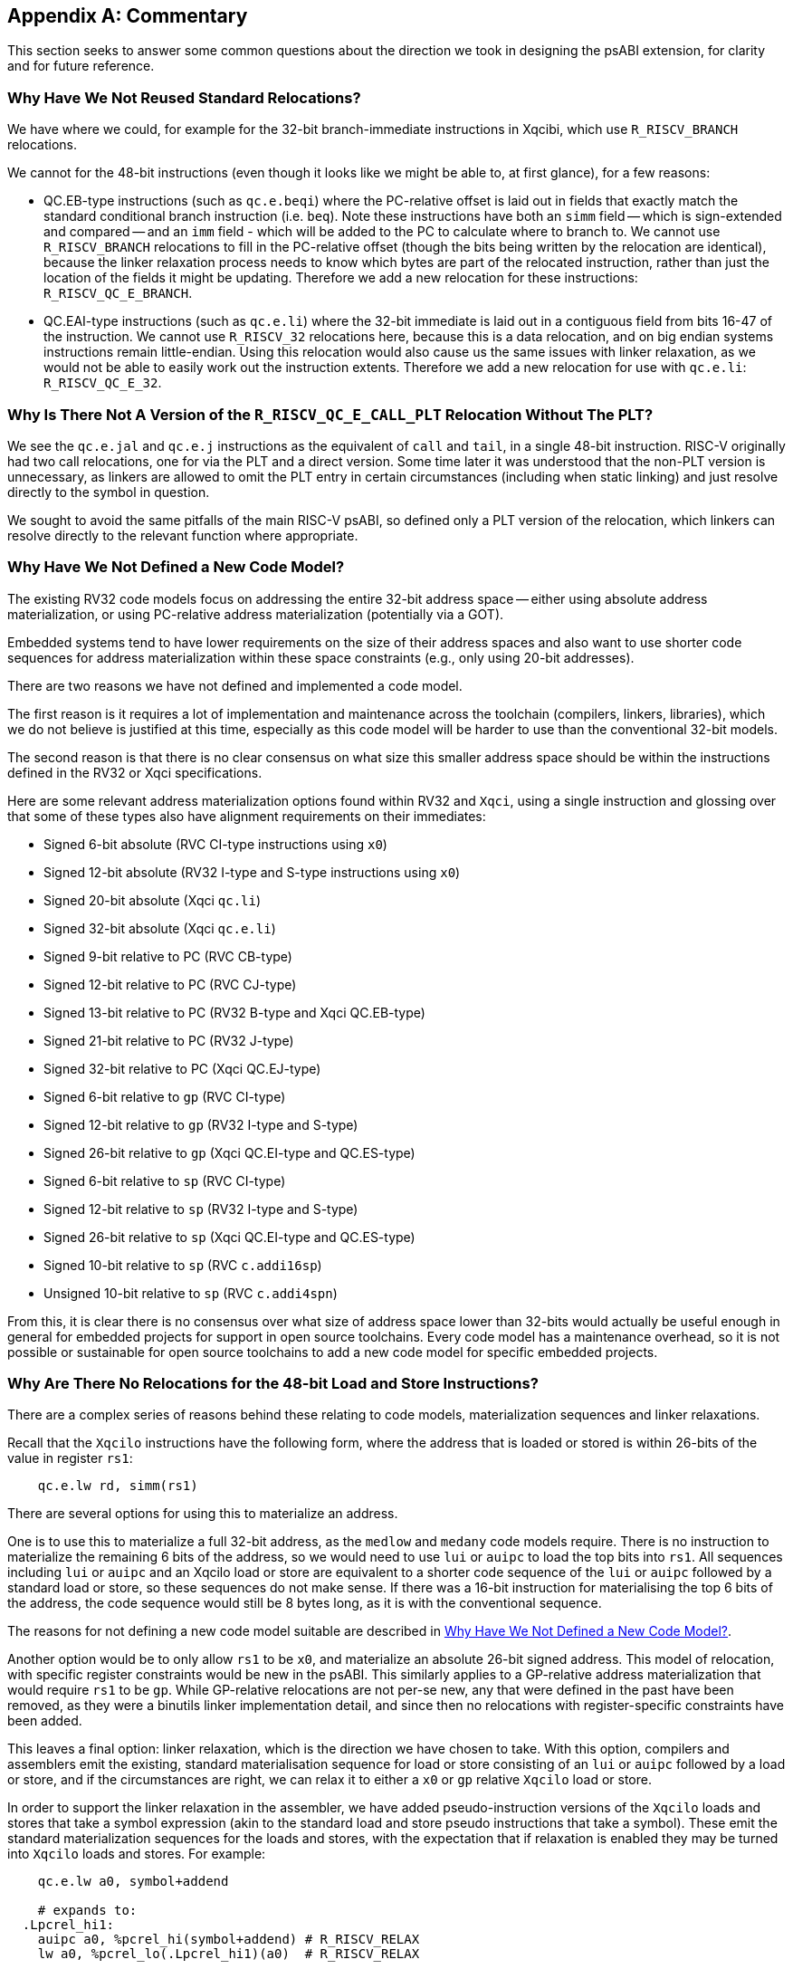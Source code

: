 [appendix]
== Commentary

This section seeks to answer some common questions about the direction we took
in designing the psABI extension, for clarity and for future reference.

=== Why Have We Not Reused Standard Relocations?

We have where we could, for example for the 32-bit branch-immediate instructions
in Xqcibi, which use `R_RISCV_BRANCH` relocations.

We cannot for the 48-bit instructions (even though it looks like we might be
able to, at first glance), for a few reasons:

* QC.EB-type instructions (such as `qc.e.beqi`) where the PC-relative offset is
laid out in fields that exactly match the standard conditional branch
instruction (i.e. `beq`). Note these instructions have both an `simm` field --
which is sign-extended and compared -- and an `imm` field - which will be added
to the PC to calculate where to branch to. We cannot use `R_RISCV_BRANCH`
relocations to fill in the PC-relative offset (though the bits being written by
the relocation are identical), because the linker relaxation process needs to
know which bytes are part of the relocated instruction, rather than just the
location of the fields it might be updating. Therefore we add a new relocation
for these instructions: `R_RISCV_QC_E_BRANCH`.

* QC.EAI-type instructions (such as `qc.e.li`) where the 32-bit immediate is
laid out in a contiguous field from bits 16-47 of the instruction. We cannot use
`R_RISCV_32` relocations here, because this is a data relocation, and on big
endian systems instructions remain little-endian. Using this relocation would
also cause us the same issues with linker relaxation, as we would not be able to
easily work out the instruction extents. Therefore we add a new relocation for
use with `qc.e.li`: `R_RISCV_QC_E_32`.

=== Why Is There Not A Version of the `R_RISCV_QC_E_CALL_PLT` Relocation Without The PLT?

We see the `qc.e.jal` and `qc.e.j` instructions as the equivalent of `call` and
`tail`, in a single 48-bit instruction. RISC-V originally had two call
relocations, one for via the PLT and a direct version. Some time later it was
understood that the non-PLT version is unnecessary, as linkers are allowed to
omit the PLT entry in certain circumstances (including when static linking) and
just resolve directly to the symbol in question.

We sought to avoid the same pitfalls of the main RISC-V psABI, so defined only a
PLT version of the relocation, which linkers can resolve directly to the
relevant function where appropriate.



[#no_new_code_model]
=== Why Have We Not Defined a New Code Model?

The existing RV32 code models focus on addressing the entire 32-bit address
space -- either using absolute address materialization, or using PC-relative
address materialization (potentially via a GOT).

Embedded systems tend to have lower requirements on the size of their address
spaces and also want to use shorter code sequences for address materialization
within these space constraints (e.g., only using 20-bit addresses).

There are two reasons we have not defined and implemented a code model.

The first reason is it requires a lot of implementation and maintenance across
the toolchain (compilers, linkers, libraries), which we do not believe is
justified at this time, especially as this code model will be harder to use than
the conventional 32-bit models.

The second reason is that there is no clear consensus on what size this smaller
address space should be within the instructions defined in the RV32 or Xqci
specifications.

Here are some relevant address materialization options found within RV32 and
`Xqci`, using a single instruction and glossing over that some of these types
also have alignment requirements on their immediates:

** Signed 6-bit absolute (RVC CI-type instructions using `x0`)
** Signed 12-bit absolute (RV32 I-type and S-type instructions using `x0`)
** Signed 20-bit absolute (Xqci `qc.li`)
** Signed 32-bit absolute (Xqci `qc.e.li`)
** Signed 9-bit relative to PC (RVC CB-type)
** Signed 12-bit relative to PC (RVC CJ-type)
** Signed 13-bit relative to PC (RV32 B-type and Xqci QC.EB-type)
** Signed 21-bit relative to PC (RV32 J-type)
** Signed 32-bit relative to PC (Xqci QC.EJ-type)
** Signed 6-bit relative to `gp` (RVC CI-type)
** Signed 12-bit relative to `gp` (RV32 I-type and S-type)
** Signed 26-bit relative to `gp` (Xqci QC.EI-type and QC.ES-type)
** Signed 6-bit relative to `sp` (RVC CI-type)
** Signed 12-bit relative to `sp` (RV32 I-type and S-type)
** Signed 26-bit relative to `sp` (Xqci QC.EI-type and QC.ES-type)
** Signed 10-bit relative to `sp` (RVC `c.addi16sp`) 
** Unsigned 10-bit relative to `sp` (RVC `c.addi4spn`)

From this, it is clear there is no consensus over what size of address space
lower than 32-bits would actually be useful enough in general for embedded
projects for support in open source toolchains. Every code model has a
maintenance overhead, so it is not possible or sustainable for open source
toolchains to add a new code model for specific embedded projects.

=== Why Are There No Relocations for the 48-bit Load and Store Instructions?

There are a complex series of reasons behind these relating to code models,
materialization sequences and linker relaxations.

Recall that the `Xqcilo` instructions have the following form, where the address
that is loaded or stored is within 26-bits of the value in register `rs1`:

[,asm]
----
    qc.e.lw rd, simm(rs1)
----

There are several options for using this to materialize an address.

One is to use this to materialize a full 32-bit address, as the `medlow` and
`medany` code models require. There is no instruction to materialize the
remaining 6 bits of the address, so we would need to use `lui` or `auipc` to
load the top bits into `rs1`. All sequences including `lui` or `auipc` and an
Xqcilo load or store are equivalent to a shorter code sequence of the `lui` or
`auipc` followed by a standard load or store, so these sequences do not make
sense. If there was a 16-bit instruction for materialising the top 6 bits of the
address, the code sequence would still be 8 bytes long, as it is with the
conventional sequence.

The reasons for not defining a new code model suitable are described in
<<no_new_code_model>>.

Another option would be to only allow `rs1` to be `x0`, and materialize an
absolute 26-bit signed address. This model of relocation, with specific register
constraints would be new in the psABI. This similarly applies to a GP-relative
address materialization that would require `rs1` to be `gp`. While GP-relative
relocations are not per-se new, any that were defined in the past have been
removed, as they were a binutils linker implementation detail, and since then no
relocations with register-specific constraints have been added.

This leaves a final option: linker relaxation, which is the direction we have
chosen to take. With this option, compilers and assemblers emit the existing,
standard materialisation sequence for load or store consisting of an `lui` or
`auipc` followed by a load or store, and if the circumstances are right, we can
relax it to either a `x0` or `gp` relative `Xqcilo` load or store.

In order to support the linker relaxation in the assembler, we have added
pseudo-instruction versions of the `Xqcilo` loads and stores that take a symbol
expression (akin to the standard load and store pseudo instructions that take a
symbol). These emit the standard materialization sequences for the loads and
stores, with the expectation that if relaxation is enabled they may be turned
into `Xqcilo` loads and stores. For example:

[,asm]
----
    qc.e.lw a0, symbol+addend

    # expands to:
  .Lpcrel_hi1:
    auipc a0, %pcrel_hi(symbol+addend) # R_RISCV_RELAX
    lw a0, %pcrel_lo(.Lpcrel_hi1)(a0)  # R_RISCV_RELAX

    # which may be relaxed to:
    qc.e.lw a0, symbol+addend(x0)
----

=== Why Do Some Relaxations Require Adjacent Instructions?

The short answer is that the instruction boundaries are changing, which has
complex effects.

In particular, sequences where there are branches between the two instructions
to after the final instruction can get broken, because this offset can get 2
bytes longer, even when the overall code size is smaller. There are specific
circumstances where this addition can end up with the offset overflowing
immediate fields, for example:

[,asm]
----
    lui t0, %hi(symbol)
    beq a0, a1, .+4094
    lw a0, %lo(symbol)(t0)
    # 4090 bytes of code
    ret

    # After relaxing the lui/lw pair to qc.e.lw, the beq becomes invalid:
    beq a0, a1, .+4096 # this offset is no longer representable
    qc.e.lw a0, symbol+addend(x0)
    # 4090 bytes of code
    ret
----

If the instructions are adjacent, this is not a problem because there cannot be
any instructions in between the two instructions. This is a better solution than
having the linker scan all the code between the `lui` and the `lw`, especially
as there can be control flow between the two instructions.
